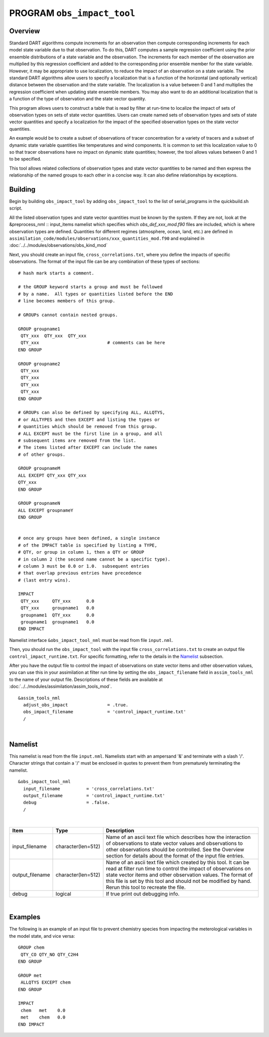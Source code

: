 PROGRAM ``obs_impact_tool``
===========================

Overview
--------

Standard DART algorithms compute increments for an observation then compute corresponding increments for each
model state variable due to that observation. To do this, DART computes a sample regression coefficient using the prior
ensemble distributions of a state variable and the observation. The increments for each member of the observation are
multiplied by this regression coefficient and added to the corresponding prior ensemble member for the state
variable. However, it may be appropriate to use localization, to reduce the impact of an observation on a state variable. 
The standard DART algorithms allow users to specify a localization that is a function of the
horizontal (and optionally vertical) distance between the observation and the state variable. The localization is a
value between 0 and 1 and multiplies the regression coefficient when updating state ensemble members.
You may also want to do an additional localization that is a function of the type of observation and the state vector quantity. 

This program allows users to construct a table that is read by filter at run-time to localize the impact of sets of observation 
types on sets of state vector quantities. Users can create named sets of observation types and sets of state vector quantities 
and specify a localization for the impact of the specified observation types on the state vector quantities.

An example would be to create a subset of observations of tracer concentration for a variety of tracers and a subset of
dynamic state variable quantities like temperatures and wind components. It is common to set this localization
value to 0 so that tracer observations have no impact on dynamic state quantities; however, the tool allows values
between 0 and 1 to be specified.

This tool allows related collections of observation types and state vector quantities to be named and then express the
relationship of the named groups to each other in a concise way. It can also define relationships by exceptions.

Building
--------
Begin by building ``obs_impact_tool`` by adding ``obs_impact_tool`` to the list of serial_programs in the quickbuild.sh script.

All the listed observation types and state vector quantities must be known by the system. If they are not, look at the &preprocess_nml :: input_items namelist which specifies which *obs_def_xxx_mod.f90* files are included, which is where observation types are defined. Quantities for different regimes (atmosphere, ocean, land, etc.) are defined in ``assimilation_code/modules/observations/xxx_quantities_mod.f90`` and explained in :doc:`../../modules/observations/obs_kind_mod`

Next, you should create an input file, ``cross_correlations.txt``, where you define the impacts of specific observations. The format of the input file can be any combination of these types of sections:

.. container::

   ::



      # hash mark starts a comment.

      # the GROUP keyword starts a group and must be followed
      # by a name.  All types or quantities listed before the END
      # line becomes members of this group.

      # GROUPs cannot contain nested groups.

      GROUP groupname1
       QTY_xxx  QTY_xxx  QTY_xxx
       QTY_xxx                          # comments can be here
      END GROUP

      GROUP groupname2
       QTY_xxx  
       QTY_xxx  
       QTY_xxx
       QTY_xxx
      END GROUP

      # GROUPs can also be defined by specifying ALL, ALLQTYS,
      # or ALLTYPES and then EXCEPT and listing the types or
      # quantities which should be removed from this group.
      # ALL EXCEPT must be the first line in a group, and all
      # subsequent items are removed from the list.
      # The items listed after EXCEPT can include the names
      # of other groups.

      GROUP groupnameM
      ALL EXCEPT QTY_xxx QTY_xxx
      QTY_xxx
      END GROUP

      GROUP groupnameN
      ALL EXCEPT groupnameY
      END GROUP


      # once any groups have been defined, a single instance
      # of the IMPACT table is specified by listing a TYPE,
      # QTY, or group in column 1, then a QTY or GROUP
      # in column 2 (the second name cannot be a specific type).
      # column 3 must be 0.0 or 1.0.  subsequent entries
      # that overlap previous entries have precedence
      # (last entry wins).

      IMPACT
       QTY_xxx     QTY_xxx      0.0
       QTY_xxx     groupname1   0.0
       groupname1  QTY_xxx      0.0
       groupname1  groupname1   0.0
      END IMPACT

Namelist interface ``&obs_impact_tool_nml`` must be read from file ``input.nml``.

Then, you should run the ``obs_impact_tool`` with the input file ``cross_correlations.txt`` to create an output file ``control_impact_runtime.txt``. For specific formatting, refer to the details in the `Namelist`_ subsection.

After you have the output file to control the impact of observations on state vector items and other observation values, you can use this in your assimilation at filter run time by setting the ``obs_impact_filename`` field in ``assim_tools_nml`` to the name of your output file. Descriptions of these fields are available at :doc:`../../modules/assimilation/assim_tools_mod`.
::

   &assim_tools_nml
     adjust_obs_impact               = .true.
     obs_impact_filename             = 'control_impact_runtime.txt'
     /

|

Namelist
--------

This namelist is read from the file ``input.nml``. Namelists start with an ampersand '&' and terminate with a slash '/'.
Character strings that contain a '/' must be enclosed in quotes to prevent them from prematurely terminating the
namelist.

::

   &obs_impact_tool_nml
     input_filename          = 'cross_correlations.txt'
     output_filename         = 'control_impact_runtime.txt'
     debug                   = .false.
     /

| 

.. container::

   +-----------------+--------------------+-----------------------------------------------------------------------------+
   | Item            | Type               | Description                                                                 |
   +=================+====================+=============================================================================+
   | input_filename  | character(len=512) | Name of an ascii text file which describes how the interaction of           |
   |                 |                    | observations to state vector values and observations to other observations  |
   |                 |                    | should be controlled. See the Overview section for details about the format |
   |                 |                    | of the input file entries.                                                  |
   +-----------------+--------------------+-----------------------------------------------------------------------------+
   | output_filename | character(len=512) | Name of an ascii text file which created by this tool. It can be read at    |
   |                 |                    | filter run time to control the impact of observations on state vector items |
   |                 |                    | and other observation values. The format of this file is set by this tool   |
   |                 |                    | and should not be modified by hand. Rerun this tool to recreate the file.   |
   +-----------------+--------------------+-----------------------------------------------------------------------------+
   | debug           | logical            | If true print out debugging info.                                           |
   +-----------------+--------------------+-----------------------------------------------------------------------------+

|

Examples
--------

The following is an example of an input file to prevent chemistry species from impacting the meterological variables in the model state, and vice versa:

.. container::

   ::

      GROUP chem
       QTY_CO QTY_NO QTY_C2H4
      END GROUP

      GROUP met
       ALLQTYS EXCEPT chem
      END GROUP

      IMPACT
       chem   met    0.0
       met    chem   0.0
      END IMPACT